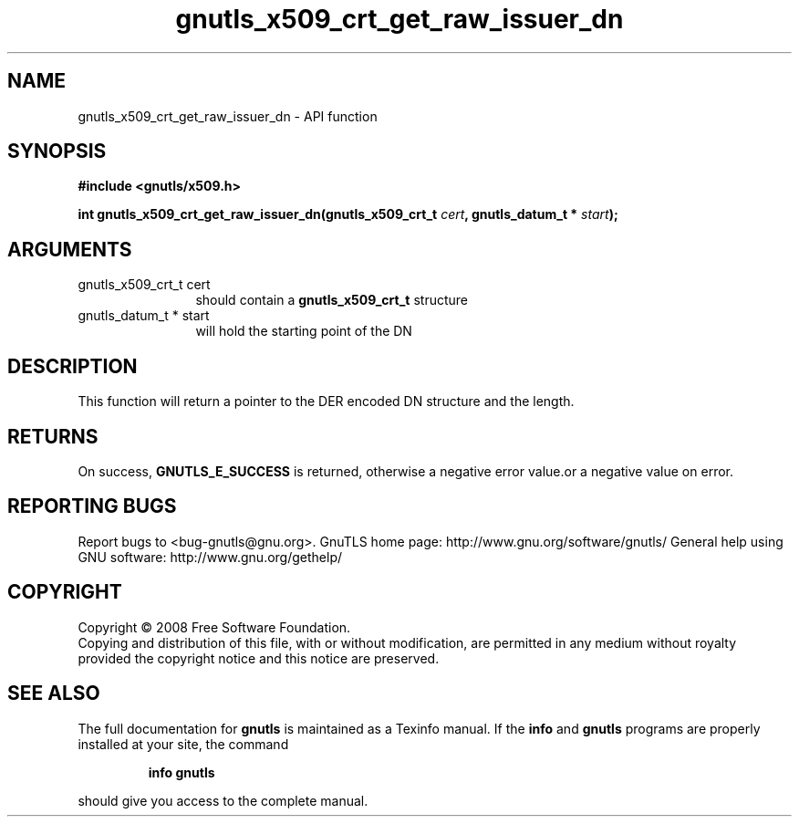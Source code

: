 .\" DO NOT MODIFY THIS FILE!  It was generated by gdoc.
.TH "gnutls_x509_crt_get_raw_issuer_dn" 3 "2.10.0" "gnutls" "gnutls"
.SH NAME
gnutls_x509_crt_get_raw_issuer_dn \- API function
.SH SYNOPSIS
.B #include <gnutls/x509.h>
.sp
.BI "int gnutls_x509_crt_get_raw_issuer_dn(gnutls_x509_crt_t " cert ", gnutls_datum_t * " start ");"
.SH ARGUMENTS
.IP "gnutls_x509_crt_t cert" 12
should contain a \fBgnutls_x509_crt_t\fP structure
.IP "gnutls_datum_t * start" 12
will hold the starting point of the DN
.SH "DESCRIPTION"
This function will return a pointer to the DER encoded DN structure
and the length.
.SH "RETURNS"
On success, \fBGNUTLS_E_SUCCESS\fP is returned, otherwise a
negative error value.or a negative value on error.
.SH "REPORTING BUGS"
Report bugs to <bug-gnutls@gnu.org>.
GnuTLS home page: http://www.gnu.org/software/gnutls/
General help using GNU software: http://www.gnu.org/gethelp/
.SH COPYRIGHT
Copyright \(co 2008 Free Software Foundation.
.br
Copying and distribution of this file, with or without modification,
are permitted in any medium without royalty provided the copyright
notice and this notice are preserved.
.SH "SEE ALSO"
The full documentation for
.B gnutls
is maintained as a Texinfo manual.  If the
.B info
and
.B gnutls
programs are properly installed at your site, the command
.IP
.B info gnutls
.PP
should give you access to the complete manual.
